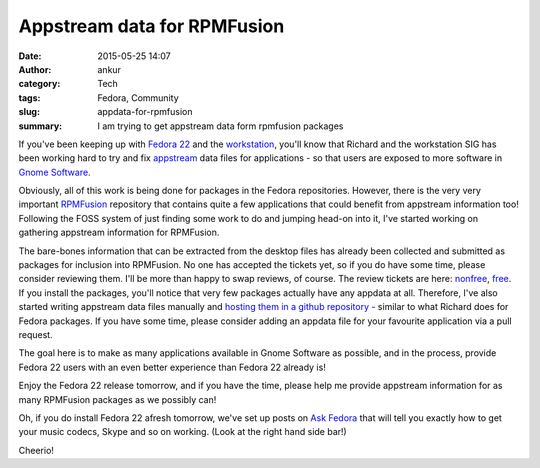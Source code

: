 Appstream data for RPMFusion
#############################
:date: 2015-05-25 14:07
:author: ankur
:category: Tech
:tags: Fedora, Community
:slug: appdata-for-rpmfusion
:summary: I am trying to get appstream data form rpmfusion packages

If you've been keeping up with `Fedora 22`_ and the workstation_, you'll know that Richard and the workstation SIG has been working hard to try and fix appstream_ data files for applications - so that users are exposed to more software in `Gnome Software`_.

Obviously, all of this work is being done for packages in the Fedora repositories. However, there is the very very important RPMFusion_ repository that contains quite a few applications that could benefit from appstream information too! Following the FOSS system of just finding some work to do and jumping head-on into it, I've started working on gathering appstream information for RPMFusion. 

The bare-bones information that can be extracted from the desktop files has already been collected and submitted as packages for inclusion into RPMFusion. No one has accepted the tickets yet, so if you do have some time, please consider reviewing them. I'll be more than happy to swap reviews, of course. The review tickets are here: nonfree_, free_. If you install the packages, you'll notice that very few packages actually have any appdata at all. Therefore, I've also started writing appstream data files manually and `hosting them in a github repository`_ - similar to what Richard does for Fedora packages. If you have some time, please consider adding an appdata file for your favourite application via a pull request. 

The goal here is to make as many applications available in Gnome Software as possible, and in the process, provide Fedora 22 users with an even better experience than Fedora 22 already is!

Enjoy the Fedora 22 release tomorrow, and if you have the time, please help me provide appstream information for as many RPMFusion packages as we possibly can!

Oh, if you do install Fedora 22 afresh tomorrow, we've set up posts on `Ask Fedora`_ that will tell you exactly how to get your music codecs, Skype and so on working. (Look at the right hand side bar!)

Cheerio!

.. _Fedora 22: http://fedoramagazine.org/fedora-22-go-may-26/
.. _workstation: https://getfedora.org/en_GB/workstation/
.. _appstream: http://www.freedesktop.org/wiki/Distributions/AppStream/
.. _Gnome Software: https://wiki.gnome.org/Apps/Software
.. _RPMFusion: http://rpmfusion.org/
.. _nonfree: https://bugzilla.rpmfusion.org/show_bug.cgi?id=3658
.. _free: https://bugzilla.rpmfusion.org/show_bug.cgi?id=3657
.. _hosting them in a github repository: https://github.com/sanjayankur31/rpmfusion-appdata
.. _Ask Fedora: http://ask.fedoraproject.org
